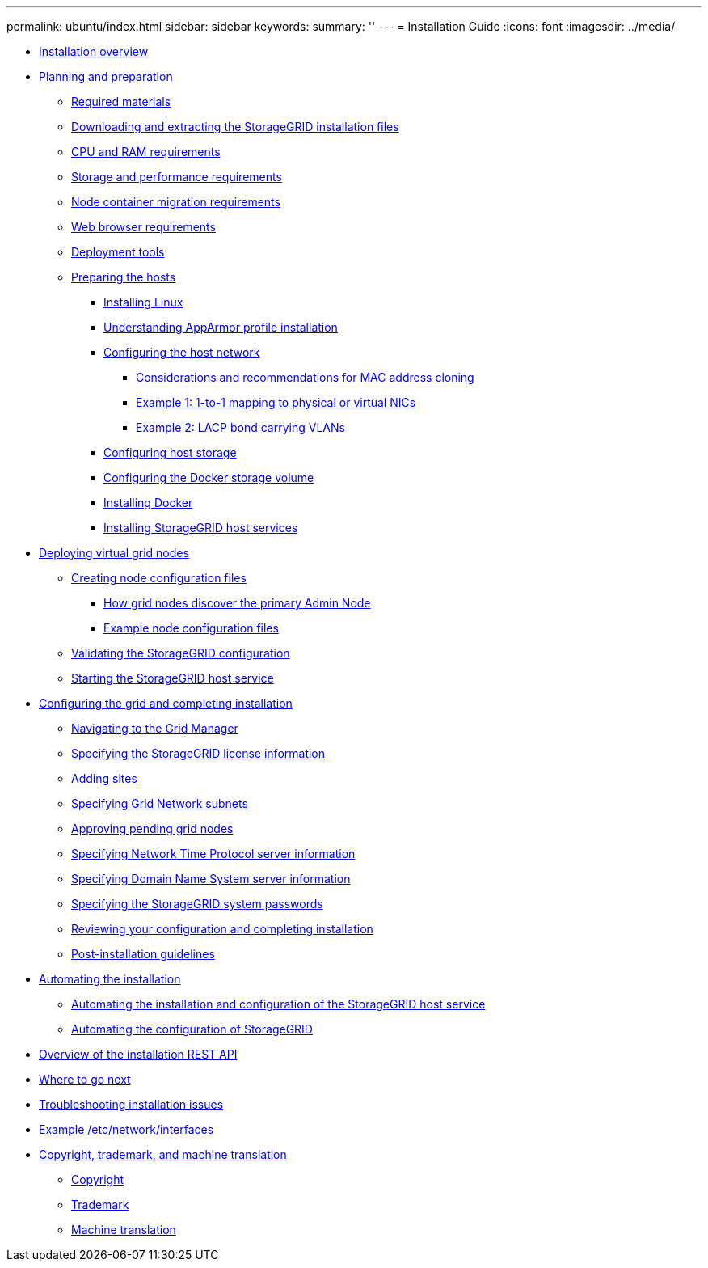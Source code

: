 ---
permalink: ubuntu/index.html
sidebar: sidebar
keywords: 
summary: ''
---
= Installation Guide
:icons: font
:imagesdir: ../media/

* xref:installation_overview.adoc[Installation overview]
* xref:planning_and_preparation.adoc[Planning and preparation]
 ** xref:required_materials.adoc[Required materials]
 ** xref:downloading_and_extracting_storagegrid_installation_files.adoc[Downloading and extracting the StorageGRID installation files]
 ** xref:cpu_and_ram_requirements.adoc[CPU and RAM requirements]
 ** xref:storage_and_performance_requirements.adoc[Storage and performance requirements]
 ** xref:node_container_migration_requirements.adoc[Node container migration requirements]
 ** xref:web_browser_requirements.adoc[Web browser requirements]
 ** xref:deployment_tools.adoc[Deployment tools]
 ** xref:preparing_hosts.adoc[Preparing the hosts]
  *** xref:installing_linux.adoc[Installing Linux]
  *** xref:understanding_apparmor_profile_installation.adoc[Understanding AppArmor profile installation]
  *** xref:configuring_host_network.adoc[Configuring the host network]
   **** xref:considerations_and_recommendations_for_mac_address_cloning.adoc[Considerations and recommendations for MAC address cloning]
   **** xref:example_1_1_to_1_mapping_to_physical_or_virtual_nics.adoc[Example 1: 1-to-1 mapping to physical or virtual NICs]
   **** xref:example_2_lacp_bond_carrying_vlans.adoc[Example 2: LACP bond carrying VLANs]
  *** xref:configuring_host_storage.adoc[Configuring host storage]
  *** xref:configuring_docker_storage_volume.adoc[Configuring the Docker storage volume]
  *** xref:installing_docker.adoc[Installing Docker]
  *** xref:installing_storagegrid_webscale_host_services.adoc[Installing StorageGRID host services]
* xref:deploying_virtual_grid_nodes.adoc[Deploying virtual grid nodes]
 ** xref:creating_node_configuration_files.adoc[Creating node configuration files]
  *** xref:how_grid_nodes_discover_primary_admin_node.adoc[How grid nodes discover the primary Admin Node]
  *** xref:example_node_configuration_files.adoc[Example node configuration files]
 ** xref:validating_storagegrid_configuration.adoc[Validating the StorageGRID configuration]
 ** xref:starting_storagegrid_host_service.adoc[Starting the StorageGRID host service]
* xref:configuring_grid_and_completing_installation.adoc[Configuring the grid and completing installation]
 ** xref:navigating_to_grid_manager.adoc[Navigating to the Grid Manager]
 ** xref:specifying_storagegrid_license_information.adoc[Specifying the StorageGRID license information]
 ** xref:adding_sites.adoc[Adding sites]
 ** xref:specifying_grid_network_subnets.adoc[Specifying Grid Network subnets]
 ** xref:approving_pending_grid_nodes.adoc[Approving pending grid nodes]
 ** xref:specifying_network_time_protocol_server_information.adoc[Specifying Network Time Protocol server information]
 ** xref:specifying_domain_name_system_server_information.adoc[Specifying Domain Name System server information]
 ** xref:specifying_storagegrid_system_passwords.adoc[Specifying the StorageGRID system passwords]
 ** xref:reviewing_your_configuration_and_completing_installation.adoc[Reviewing your configuration and completing installation]
 ** xref:post_installation_guidelines.adoc[Post-installation guidelines]
* xref:automating_installation.adoc[Automating the installation]
 ** xref:automating_installation_and_configuration_of_storagegrid_host_service.adoc[Automating the installation and configuration of the StorageGRID host service]
 ** xref:automating_configuration_of_storagegrid.adoc[Automating the configuration of StorageGRID]
* xref:overview_of_installation_rest_api.adoc[Overview of the installation REST API]
* xref:where_to_go_next.adoc[Where to go next]
* xref:troubleshooting_installation_issues.adoc[Troubleshooting installation issues]
* xref:example_etc_network_interfaces.adoc[Example /etc/network/interfaces]
* xref:copyright_and_trademark.adoc[Copyright, trademark, and machine translation]
 ** xref:copyright.adoc[Copyright]
 ** xref:trademark.adoc[Trademark]
 ** xref:machine_translation_disclaimer.adoc[Machine translation]
